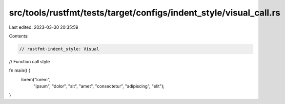 src/tools/rustfmt/tests/target/configs/indent_style/visual_call.rs
==================================================================

Last edited: 2023-03-30 20:35:59

Contents:

.. code-block:: rs

    // rustfmt-indent_style: Visual
// Function call style

fn main() {
    lorem("lorem",
          "ipsum",
          "dolor",
          "sit",
          "amet",
          "consectetur",
          "adipiscing",
          "elit");
}


